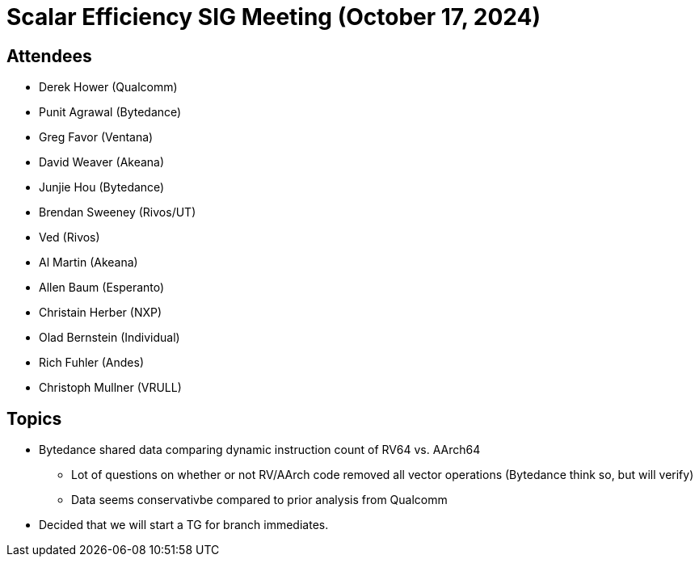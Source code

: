 = Scalar Efficiency SIG Meeting (October 17, 2024)

== Attendees

 * Derek Hower (Qualcomm)
 * Punit Agrawal (Bytedance)
 * Greg Favor (Ventana)
 * David Weaver (Akeana)
 * Junjie Hou (Bytedance)
 * Brendan Sweeney (Rivos/UT)
 * Ved (Rivos)
 * Al Martin (Akeana)
 * Allen Baum (Esperanto)
 * Christain Herber (NXP)
 * Olad Bernstein (Individual)
 * Rich Fuhler (Andes)
 * Christoph Mullner (VRULL)

== Topics

 * Bytedance shared data comparing dynamic instruction count of RV64 vs. AArch64
 ** Lot of questions on whether or not RV/AArch code removed all vector operations (Bytedance think so, but will verify)
 ** Data seems conservativbe compared to prior analysis from Qualcomm
 * Decided that we will start a TG for branch immediates.
